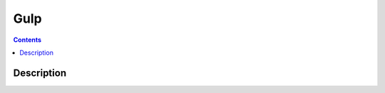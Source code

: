 ﻿

.. index::
   pair: Building tool ; Gulp
   ! Gulp

.. _gulp:

===========
Gulp
===========

.. seealso::

   - http://gulpjs.com/
   
   
.. figure:: gulp_logo.png
   :align: center
      

.. contents::
   :depth: 3
   
   
Description
===========



